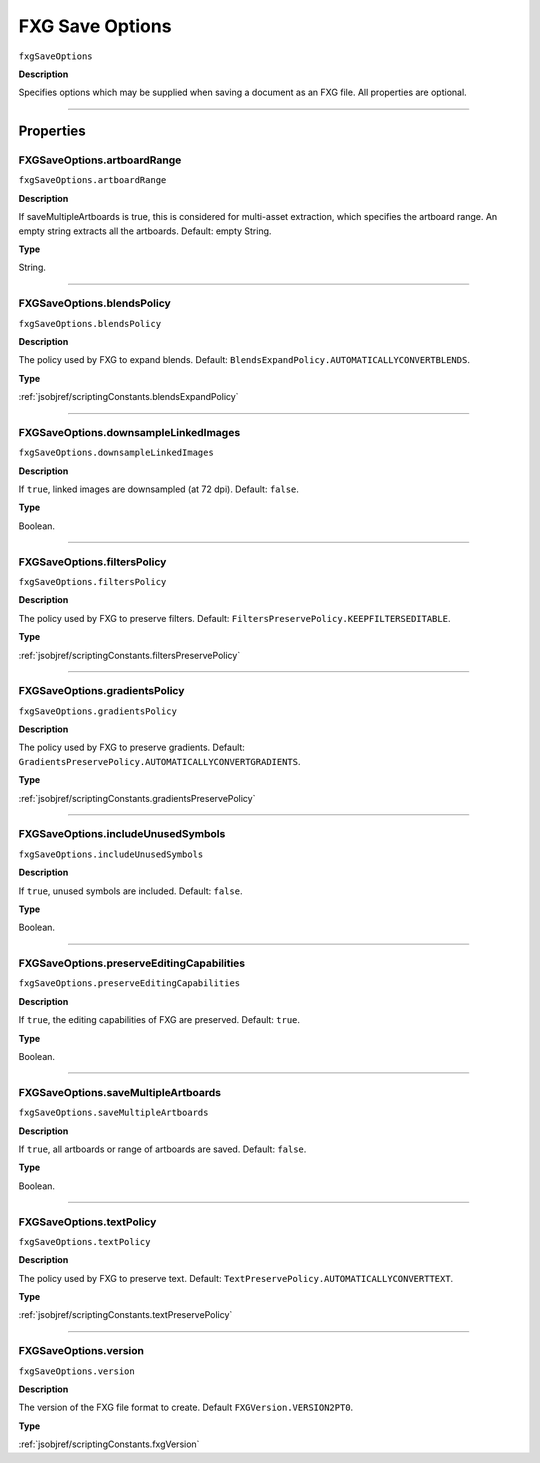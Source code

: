 .. _jsobjref/fxgSaveOptions:

FXG Save Options
################################################################################

``fxgSaveOptions``

**Description**

Specifies options which may be supplied when saving a document as an FXG file. All properties are optional.

----

==========
Properties
==========

.. _jsobjref/fxgSaveOptions.artboardRange:

FXGSaveOptions.artboardRange
********************************************************************************

``fxgSaveOptions.artboardRange``

**Description**

If saveMultipleArtboards is true, this is considered for multi-asset extraction, which specifies the artboard range. An empty string extracts all the artboards. Default: empty String.

**Type**

String.

----

.. _jsobjref/fxgSaveOptions.blendsPolicy:

FXGSaveOptions.blendsPolicy
********************************************************************************

``fxgSaveOptions.blendsPolicy``

**Description**

The policy used by FXG to expand blends. Default: ``BlendsExpandPolicy.AUTOMATICALLYCONVERTBLENDS``.

**Type**

:ref:`jsobjref/scriptingConstants.blendsExpandPolicy`

----

.. _jsobjref/fxgSaveOptions.downsampleLinkedImages:

FXGSaveOptions.downsampleLinkedImages
********************************************************************************

``fxgSaveOptions.downsampleLinkedImages``

**Description**

If ``true``, linked images are downsampled (at 72 dpi). Default: ``false``.

**Type**

Boolean.

----

.. _jsobjref/fxgSaveOptions.filtersPolicy:

FXGSaveOptions.filtersPolicy
********************************************************************************

``fxgSaveOptions.filtersPolicy``

**Description**

The policy used by FXG to preserve filters. Default: ``FiltersPreservePolicy.KEEPFILTERSEDITABLE``.

**Type**

:ref:`jsobjref/scriptingConstants.filtersPreservePolicy`

----

.. _jsobjref/fxgSaveOptions.gradientsPolicy:

FXGSaveOptions.gradientsPolicy
********************************************************************************

``fxgSaveOptions.gradientsPolicy``

**Description**

The policy used by FXG to preserve gradients. Default: ``GradientsPreservePolicy.AUTOMATICALLYCONVERTGRADIENTS``.

**Type**

:ref:`jsobjref/scriptingConstants.gradientsPreservePolicy`

----

.. _jsobjref/fxgSaveOptions.includeUnusedSymbols:

FXGSaveOptions.includeUnusedSymbols
********************************************************************************

``fxgSaveOptions.includeUnusedSymbols``

**Description**

If ``true``, unused symbols are included. Default: ``false``.

**Type**

Boolean.

----

.. _jsobjref/fxgSaveOptions.preserveEditingCapabilities:

FXGSaveOptions.preserveEditingCapabilities
********************************************************************************

``fxgSaveOptions.preserveEditingCapabilities``

**Description**

If ``true``, the editing capabilities of FXG are preserved. Default: ``true``.

**Type**

Boolean.

----

.. _jsobjref/fxgSaveOptions.saveMultipleArtboards:

FXGSaveOptions.saveMultipleArtboards
********************************************************************************

``fxgSaveOptions.saveMultipleArtboards``

**Description**

If ``true``, all artboards or range of artboards are saved. Default: ``false``.

**Type**

Boolean.

----

.. _jsobjref/fxgSaveOptions.textPolicy:

FXGSaveOptions.textPolicy
********************************************************************************

``fxgSaveOptions.textPolicy``

**Description**

The policy used by FXG to preserve text. Default: ``TextPreservePolicy.AUTOMATICALLYCONVERTTEXT``.

**Type**

:ref:`jsobjref/scriptingConstants.textPreservePolicy`

----

.. _jsobjref/fxgSaveOptions.version:

FXGSaveOptions.version
********************************************************************************

``fxgSaveOptions.version``

**Description**

The version of the FXG file format to create. Default ``FXGVersion.VERSION2PT0``.

**Type**

:ref:`jsobjref/scriptingConstants.fxgVersion`
